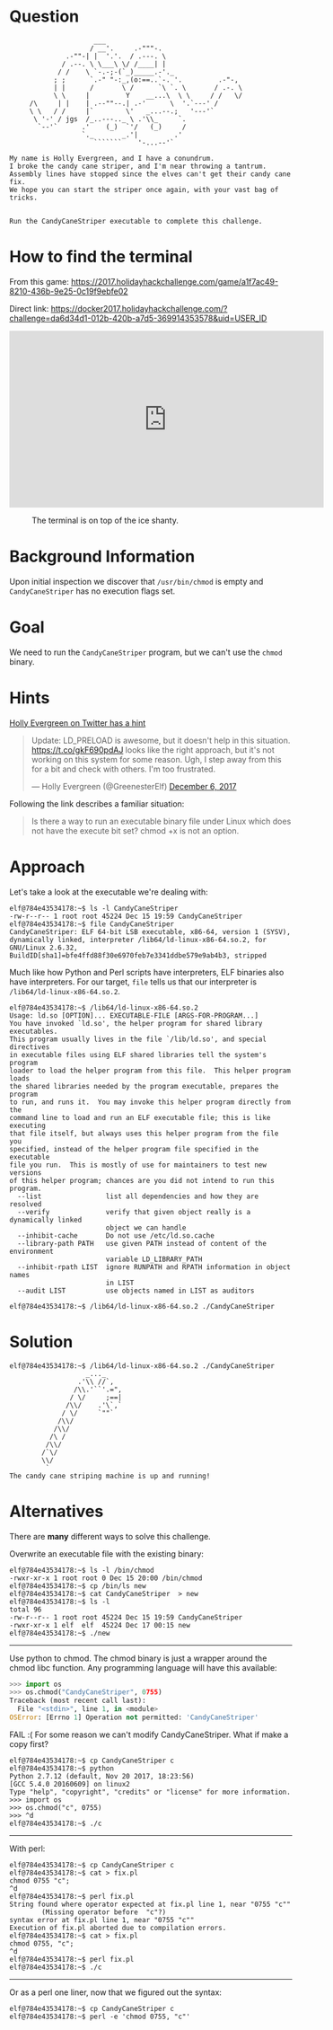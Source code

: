 * Question
  :PROPERTIES:
  :CUSTOM_ID: cryokinetic_question
  :END:

#+BEGIN_EXAMPLE
                         ___
                        / __'.     .-"""-.
                  .-""-| |  '.'.  / .---. \
                 / .--. \ \___\ \/ /____| |
                / /    \ `-.-;-(`_)_____.-'._
               ; ;      `.-" "-:_,(o:==..`-. '.         .-"-,
               | |      /       \ /      `\ `. \       / .-. \
               \ \     |         Y    __...\  \ \     / /   \/
         /\     | |    | .--""--.| .-'      \  '.`---' /
         \ \   / /     |`        \'   _...--.;   '---'`
          \ '-' / jgs  /_..---.._ \ .'\\_     `.
           `--'`      .'    (_)  `'/   (_)     /
                      `._       _.'|         .'
                         ```````    '-...--'`

    My name is Holly Evergreen, and I have a conundrum.
    I broke the candy cane striper, and I'm near throwing a tantrum.
    Assembly lines have stopped since the elves can't get their candy cane fix.
    We hope you can start the striper once again, with your vast bag of tricks.


    Run the CandyCaneStriper executable to complete this challenge.
#+END_EXAMPLE

* How to find the terminal
  :PROPERTIES:
  :CUSTOM_ID: cryokinetic_how-to-find-the-terminal
  :END:

From this game: https://2017.holidayhackchallenge.com/game/a1f7ac49-8210-436b-9e25-0c19f9ebfe02

Direct link: https://docker2017.holidayhackchallenge.com/?challenge=da6d34d1-012b-420b-a7d5-369914353578&uid=USER_ID

#+BEGIN_CENTER
#+HTML: <iframe width="560" height="315" src="https://www.youtube-nocookie.com/embed/p6m3N1SVvNs?rel=0" frameborder="0" allow="autoplay; encrypted-media" allowfullscreen></iframe>
#+END_CENTER

#+CAPTION: The terminal is on top of the ice shanty.
[[./images/terminal-location-cryokinetic.png]]

* Background Information
  :PROPERTIES:
  :CUSTOM_ID: cryokinetic_background-information
  :END:

Upon initial inspection we discover that =/usr/bin/chmod= is empty and =CandyCaneStriper= has no execution flags set.

* Goal
  :PROPERTIES:
  :CUSTOM_ID: cryokinetic_goal
  :END:

We need to run the =CandyCaneStriper= program, but we can't use the =chmod= binary.

* Hints
  :PROPERTIES:
  :CUSTOM_ID: cryokinetic_hints
  :END:
   
[[https://twitter.com/GreenesterElf][Holly Evergreen on Twitter has a hint]]
#+HTML: <blockquote class="twitter-tweet" data-lang="en"><p lang="en" dir="ltr">Update: LD_PRELOAD is awesome, but it doesn&#39;t help in this situation. <a href="https://t.co/gkF690pdAJ">https://t.co/gkF690pdAJ</a> looks like the right approach, but it&#39;s not working on this system for some reason. Ugh, I step away from this for a bit and check with others. I&#39;m too frustrated.</p>&mdash; Holly Evergreen (@GreenesterElf) <a href="https://twitter.com/GreenesterElf/status/938544194070634496?ref_src=twsrc%5Etfw">December 6, 2017</a></blockquote>

Following the link describes a familiar situation:

#+BEGIN_QUOTE
Is there a way to run an executable binary file under Linux which does not have the execute bit set?  chmod +x is not an option.
#+END_QUOTE
* Approach
  :PROPERTIES:
  :CUSTOM_ID: cryokinetic_approach
  :END:

Let's take a look at the executable we're dealing with:

#+BEGIN_SRC
elf@784e43534178:~$ ls -l CandyCaneStriper 
-rw-r--r-- 1 root root 45224 Dec 15 19:59 CandyCaneStriper
elf@784e43534178:~$ file CandyCaneStriper 
CandyCaneStriper: ELF 64-bit LSB executable, x86-64, version 1 (SYSV), dynamically linked, interpreter /lib64/ld-linux-x86-64.so.2, for GNU/Linux 2.6.32, BuildID[sha1]=bfe4ffd88f30e6970feb7e3341ddbe579e9ab4b3, stripped
#+END_SRC

Much like how Python and Perl scripts have interpreters, ELF binaries also have interpreters. For our target, =file= tells us that our interpreter is =/lib64/ld-linux-x86-64.so.2=.

#+BEGIN_SRC
elf@784e43534178:~$ /lib64/ld-linux-x86-64.so.2
Usage: ld.so [OPTION]... EXECUTABLE-FILE [ARGS-FOR-PROGRAM...]
You have invoked `ld.so', the helper program for shared library executables.
This program usually lives in the file `/lib/ld.so', and special directives
in executable files using ELF shared libraries tell the system's program
loader to load the helper program from this file.  This helper program loads
the shared libraries needed by the program executable, prepares the program
to run, and runs it.  You may invoke this helper program directly from the
command line to load and run an ELF executable file; this is like executing
that file itself, but always uses this helper program from the file you
specified, instead of the helper program file specified in the executable
file you run.  This is mostly of use for maintainers to test new versions
of this helper program; chances are you did not intend to run this program.
  --list                list all dependencies and how they are resolved
  --verify              verify that given object really is a dynamically linked
                        object we can handle
  --inhibit-cache       Do not use /etc/ld.so.cache
  --library-path PATH   use given PATH instead of content of the environment
                        variable LD_LIBRARY_PATH
  --inhibit-rpath LIST  ignore RUNPATH and RPATH information in object names
                        in LIST
  --audit LIST          use objects named in LIST as auditors

elf@784e43534178:~$ /lib64/ld-linux-x86-64.so.2 ./CandyCaneStriper 
#+END_SRC

* Solution
  :PROPERTIES:
  :CUSTOM_ID: cryokinetic_solution
  :END:

#+BEGIN_SRC
elf@784e43534178:~$ /lib64/ld-linux-x86-64.so.2 ./CandyCaneStriper
                   _..._
                 .'\\ //`,      
                /\\.'``'.=",
               / \/     ;==|
              /\\/    .'\`,`
             / \/     `""`
            /\\/
           /\\/
          /\ /
         /\\/
        /`\/
        \\/
         `
The candy cane striping machine is up and running!
#+END_SRC

* Alternatives
  :PROPERTIES:
  :CUSTOM_ID: cryokinetic_alternatives
  :END:

There are *many* different ways to solve this challenge.

Overwrite an executable file with the existing binary:

#+BEGIN_SRC
elf@784e43534178:~$ ls -l /bin/chmod
-rwxr-xr-x 1 root root 0 Dec 15 20:00 /bin/chmod
elf@784e43534178:~$ cp /bin/ls new
elf@784e43534178:~$ cat CandyCaneStriper  > new
elf@784e43534178:~$ ls -l
total 96
-rw-r--r-- 1 root root 45224 Dec 15 19:59 CandyCaneStriper
-rwxr-xr-x 1 elf  elf  45224 Dec 17 00:15 new
elf@784e43534178:~$ ./new
#+END_SRC

-----

Use python to chmod.  The chmod binary is just a wrapper around the
chmod libc function.  Any programming language will have this
available:

#+BEGIN_SRC python
>>> import os
>>> os.chmod("CandyCaneStriper", 0755)
Traceback (most recent call last):
  File "<stdin>", line 1, in <module>
OSError: [Errno 1] Operation not permitted: 'CandyCaneStriper'
#+END_SRC

FAIL :(  For some reason we can't modify CandyCaneStriper.  What if make a copy first?

#+BEGIN_SRC
elf@784e43534178:~$ cp CandyCaneStriper c
elf@784e43534178:~$ python
Python 2.7.12 (default, Nov 20 2017, 18:23:56) 
[GCC 5.4.0 20160609] on linux2
Type "help", "copyright", "credits" or "license" for more information.
>>> import os
>>> os.chmod("c", 0755)
>>> ^d
elf@784e43534178:~$ ./c
#+END_SRC

-----

With perl:

#+BEGIN_SRC
elf@784e43534178:~$ cp CandyCaneStriper c
elf@784e43534178:~$ cat > fix.pl
chmod 0755 "c";
^d
elf@784e43534178:~$ perl fix.pl 
String found where operator expected at fix.pl line 1, near "0755 "c""
        (Missing operator before  "c"?)
syntax error at fix.pl line 1, near "0755 "c""
Execution of fix.pl aborted due to compilation errors.
elf@784e43534178:~$ cat > fix.pl
chmod 0755, "c";
^d
elf@784e43534178:~$ perl fix.pl 
elf@784e43534178:~$ ./c
#+END_SRC

-----

Or as a perl one liner, now that we figured out the syntax:

#+BEGIN_SRC
elf@784e43534178:~$ cp CandyCaneStriper c
elf@784e43534178:~$ perl -e 'chmod 0755, "c"'
#+END_SRC

